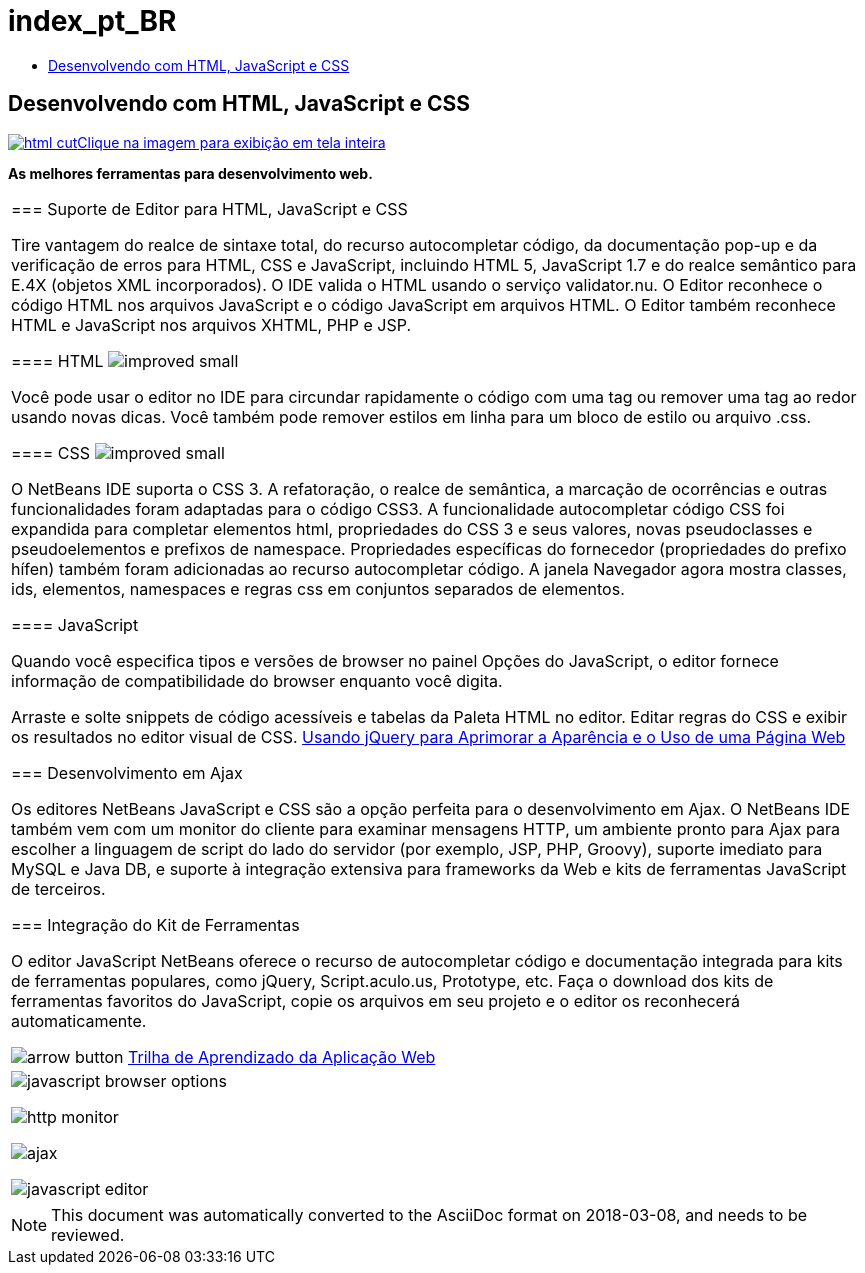// 
//     Licensed to the Apache Software Foundation (ASF) under one
//     or more contributor license agreements.  See the NOTICE file
//     distributed with this work for additional information
//     regarding copyright ownership.  The ASF licenses this file
//     to you under the Apache License, Version 2.0 (the
//     "License"); you may not use this file except in compliance
//     with the License.  You may obtain a copy of the License at
// 
//       http://www.apache.org/licenses/LICENSE-2.0
// 
//     Unless required by applicable law or agreed to in writing,
//     software distributed under the License is distributed on an
//     "AS IS" BASIS, WITHOUT WARRANTIES OR CONDITIONS OF ANY
//     KIND, either express or implied.  See the License for the
//     specific language governing permissions and limitations
//     under the License.
//

= index_pt_BR
:jbake-type: page
:jbake-tags: oldsite, needsreview
:jbake-status: published
:keywords: Apache NetBeans  index_pt_BR
:description: Apache NetBeans  index_pt_BR
:toc: left
:toc-title:

== Desenvolvendo com HTML, JavaScript e CSS

link:../../images_www/v7/screenshots/html.png[image:html-cut.png[][font-11]#Clique na imagem para exibição em tela inteira#]

*As melhores ferramentas para desenvolvimento web.*

|===
|=== Suporte de Editor para HTML, JavaScript e CSS

Tire vantagem do realce de sintaxe total, do recurso autocompletar código, da documentação pop-up e da verificação de erros para HTML, CSS e JavaScript, incluindo HTML 5, JavaScript 1.7 e do realce semântico para E.4X (objetos XML incorporados). O IDE valida o HTML usando o serviço validator.nu. O Editor reconhece o código HTML nos arquivos JavaScript e o código JavaScript em arquivos HTML. O Editor também reconhece HTML e JavaScript nos arquivos XHTML, PHP e JSP.

==== HTML image:improved_small.gif[]

Você pode usar o editor no IDE para circundar rapidamente o código com uma tag ou remover uma tag ao redor usando novas dicas. Você também pode remover estilos em linha para um bloco de estilo ou arquivo .css.

==== CSS image:improved_small.gif[]

O NetBeans IDE suporta o CSS 3. A refatoração, o realce de semântica, a marcação de ocorrências e outras funcionalidades foram adaptadas para o código CSS3. A funcionalidade autocompletar código CSS foi expandida para completar elementos html, propriedades do CSS 3 e seus valores, novas pseudoclasses e pseudoelementos e prefixos de namespace. Propriedades específicas do fornecedor (propriedades do prefixo hífen) também foram adicionadas ao recurso autocompletar código. A janela Navegador agora mostra classes, ids, elementos, namespaces e regras css em conjuntos separados de elementos.

==== JavaScript

Quando você especifica tipos e versões de browser no painel Opções do JavaScript, o editor fornece informação de compatibilidade do browser enquanto você digita.

Arraste e solte snippets de código acessíveis e tabelas da Paleta HTML no editor. Editar regras do CSS e exibir os resultados no editor visual de CSS.
link:../../kb/docs/web/js-toolkits-jquery.html[Usando jQuery para Aprimorar a Aparência e o Uso de uma Página Web]


=== Desenvolvimento em Ajax

Os editores NetBeans JavaScript e CSS são a opção perfeita para o desenvolvimento em Ajax. O NetBeans IDE também vem com um monitor do cliente para examinar mensagens HTTP, um ambiente pronto para Ajax para escolher a linguagem de script do lado do servidor (por exemplo, JSP, PHP, Groovy), suporte imediato para MySQL e Java DB, e suporte à integração extensiva para frameworks da Web e kits de ferramentas JavaScript de terceiros.


=== Integração do Kit de Ferramentas

O editor JavaScript NetBeans oferece o recurso de autocompletar código e documentação integrada para kits de ferramentas populares, como jQuery, Script.aculo.us, Prototype, etc. Faça o download dos kits de ferramentas favoritos do JavaScript, copie os arquivos em seu projeto e o editor os reconhecerá automaticamente.


image:arrow-button.gif[] link:../../kb/trails/web.html[Trilha de Aprendizado da Aplicação Web]

 |

image:javascript-browser-options.png[]

image:http-monitor.png[]

image:ajax.png[]

image:javascript-editor.png[]

 
|===

NOTE: This document was automatically converted to the AsciiDoc format on 2018-03-08, and needs to be reviewed.
